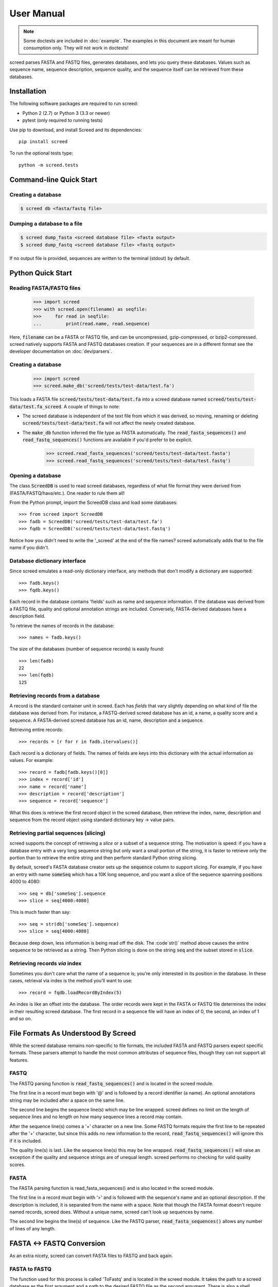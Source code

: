 ===========
User Manual
===========

.. note::

   Some doctests are included in :doc:`example`. The examples in this
   document are meant for human consumption only. They will not work in
   doctests!

screed parses FASTA and FASTQ files, generates databases, and lets you query
these databases. Values such as sequence name, sequence description, sequence
quality, and the sequence itself can be retrieved from these databases.

Installation
============

The following software packages are required to run screed:

* Python 2 (2.7) or Python 3 (3.3 or newer)
* pytest (only required to running tests)

Use pip to download, and install Screed and its dependencies::

    pip install screed

To run the optional tests type::

    python -m screed.tests

Command-line Quick Start
========================

Creating a database
-------------------

.. code::

    $ screed db <fasta/fastq file>

Dumping a database to a file
----------------------------

.. code::

    $ screed dump_fasta <screed database file> <fasta output>
    $ screed dump_fastq <screed database file> <fastq output>

If no output file is provided, sequences are written to the terminal (stdout) by
default.

Python Quick Start
==================

Reading FASTA/FASTQ files
-------------------------

   >>> import screed
   >>> with screed.open(filename) as seqfile:
   >>>     for read in seqfile:
   ...         print(read.name, read.sequence)

Here, :code:`filename` can be a FASTA or FASTQ file, and can be uncompressed,
gzip-compressed, or bzip2-compressed. screed natively supports FASTA and FASTQ
databases creation. If your sequences are in a different format see the
developer documentation on :doc:`dev/parsers`.

Creating a database
-------------------

    >>> import screed
    >>> screed.make_db('screed/tests/test-data/test.fa')

This loads a FASTA file :code:`screed/tests/test-data/test.fa` into a screed database
named :code:`screed/tests/test-data/test.fa_screed`. A couple of things to note:

* The screed database is independent of the text file from which it was derived,
  so moving, renaming or deleting :code:`screed/tests/test-data/test.fa` will not affect
  the newly created database.
* The :code:`make_db` function inferred the file type as FASTA automatically.
  The :code:`read_fasta_sequences()` and :code:`read_fastq_sequences()`
  functions are available if you'd prefer to be explicit.

    >>> screed.read_fasta_sequences('screed/tests/test-data/test.fasta')
    >>> screed.read_fastq_sequences('screed/tests/test-data/test.fastq')

Opening a database
------------------

The class :code:`ScreedDB` is used to read screed databases, regardless of what
file format they were derived from (FASTA/FASTQ/hava/etc.). One reader to rule
them all!

From the Python prompt, import the ScreedDB class and load some databases::

    >>> from screed import ScreedDB
    >>> fadb = ScreedDB('screed/tests/test-data/test.fa')
    >>> fqdb = ScreedDB('screed/tests/test-data/test.fastq')

Notice how you didn't need to write the '_screed' at the end of the file names?
screed automatically adds that to the file name if you didn't.

Database dictionary interface
-----------------------------

Since screed emulates a read-only dictionary interface, any methods that don't
modify a dictionary are supported::

    >>> fadb.keys()
    >>> fqdb.keys()

Each record in the database contains 'fields' such as name and sequence
information. If the database was derived from a FASTQ file, quality and optional
annotation strings are included. Conversely, FASTA-derived databases have a
description field.

To retrieve the names of records in the database::

    >>> names = fadb.keys()

The size of the databases (number of sequence records) is easily found::

    >>> len(fadb)
    22
    >>> len(fqdb)
    125

Retrieving records from a database
----------------------------------

A record is the standard container unit in screed. Each has *fields* that vary
slightly depending on what kind of file the database was derived from. For
instance, a FASTQ-derived screed database has an id, a name, a quality score and
a sequence. A FASTA-derived screed database has an id, name, description and a
sequence.

Retrieving entire records::

    >>> records = [r for r in fadb.itervalues()]

Each record is a dictionary of fields. The names of fields are keys into this
dictionary with the actual information as values. For example::

    >>> record = fadb[fadb.keys()[0]]
    >>> index = record['id']
    >>> name = record['name']
    >>> description = record['description']
    >>> sequence = record['sequence']

What this does is retrieve the first record object in the screed database, then
retrieve the index, name, description and sequence from the record object using
standard dictionary key -> value pairs.

Retrieving partial sequences (slicing)
--------------------------------------

screed supports the concept of retrieving a *slice* or a subset of a sequence
string. The motivation is speed: if you have a database entry with a very long
sequence string but only want a small portion of the string, it is faster to
retrieve only the portion than to retrieve the entire string and then perform
standard Python string slicing.

By default, screed's FASTA database creator sets up the :code:`sequence` column
to support slicing. For example, if you have an entry with name :code:`someSeq`
which has a 10K long sequence, and you want a slice of the sequence spanning
positions 4000 to 4080::

    >>> seq = db['someSeq'].sequence
    >>> slice = seq[4000:4080]

This is much faster than say::

    >>> seq = str(db['someSeq'].sequence)
    >>> slice = seq[4000:4080]

Because deep down, less information is being read off the disk. The :code`str()`
method above causes the entire sequence to be retrieved as a string. Then Python
slicing is done on the string :code:`seq` and the subset stored in
:code:`slice`.

Retrieving records *via* index
------------------------------

Sometimes you don't care what the name of a sequence is; you're only interested
in its position in the database. In these cases, retrieval via index is the
method you'll want to use::

    >>> record = fqdb.loadRecordByIndex(5)

An index is like an offset into the database. The order records were kept in the
FASTA or FASTQ file determines the index in their resulting screed database. The
first record in a sequence file will have an index of 0, the second, an index of
1 and so on.

File Formats As Understood By Screed
====================================

While the screed database remains non-specific to file formats, the included
FASTA and FASTQ parsers expect specific formats. These parsers attempt to handle
the most common attributes of sequence files, though they can not support all
features.

FASTQ
-----

The FASTQ parsing function is :code:`read_fastq_sequences()` and is located in
the screed module.

The first line in a record must begin with '@' and is followed by a record
identifier (a name). An optional annotations string may be included after a
space on the same line.

The second line begins the sequence line(s) which may be line wrapped. screed
defines no limit on the length of sequence lines and no length on how many
sequence lines a record may contain.

After the sequence line(s) comes a '+' character on a new line. Some FASTQ
formats require the first line to be repeated after the '+' character, but since
this adds no new information to the record, :code:`read_fastq_sequences()` will
ignore this if it is included.

The quality line(s) is last. Like the sequence line(s) this may be line wrapped.
:code:`read_fastq_sequences()` will raise an exception if the quality and
sequence strings are of unequal length. screed performs no checking for valid
quality scores.

FASTA
-----

The FASTA parsing function is read_fasta_sequences() and is also located in the
screed module.

The first line in a record must begin with '>' and is followed with the
sequence's name and an optional description. If the description is included, it
is separated from the name with a space. Note that though the FASTA format
doesn't require named records, screed does. Without a unique name, screed can't
look up sequences by name.

The second line begins the line(s) of sequence. Like the FASTQ parser,
:code:`read_fasta_sequences()` allows any number of lines of any length.

FASTA <-> FASTQ Conversion
==========================

As an extra nicety, screed can convert FASTA files to FASTQ and back again.

FASTA to FASTQ
--------------

The function used for this process is called 'ToFastq' and is located
in the screed module. It takes the path to a screed database as the
first argument and a path to the desired FASTQ file as the second
argument. There is also a shell interface if the screed module is in
your PYTHONPATH::

    $ python -m screed dump_fastq <path to fasta db> [ <converted fastq file> ]

The FASTA name attribute is directly dumped from the file. The
sequence attribute is also dumped pretty much directly, but is line
wrapped to 80 characters if it is longer.

Any description line in the FASTA database is stored as a FASTQ annotation
string with no other interpretation done.

Finally, as there is no quality or quality score in a FASTA file, a
default one is generated. The generation of the quality follows the
Sanger FASTQ conventions. The score is 1 (ASCII: '"') meaning a
probability of about 75% that the read is incorrect (1 in 4
chance). This PHRED quality score is calculated from the Sanger
format: Q = -10log(p) where p is the probability of an incorrect
read. Obviously this is a very rough way of providing a quality score
and it is only intended to fill in the requirements of a FASTQ
file. Any application needing a true measurement of the quality
should not rely on this automatic conversion.

FASTQ to FASTA
--------------

The function used for this process is called 'toFasta' and is located
in the screed module. It takes the path to a screed database as the
first argument and a path to the desired FASTA file as the second
argument. Like the ToFastq function before, there is a shell interface
to ToFasta if the screed module is in your PYTHONPATH::

    $ python -m screed dump_fasta <path to fastq db> [ <converted fasta file> ]

As above, the name and sequence attributes are directly dumped from
the FASTQ database to the FASTA file with the sequence line wrapping
to 80 characters.

If it exists, the FASTQ annotation tag is stored as the FASTA description tag.
As there is no equivalent in FASTA, the FASTQ quality score is ignored.
